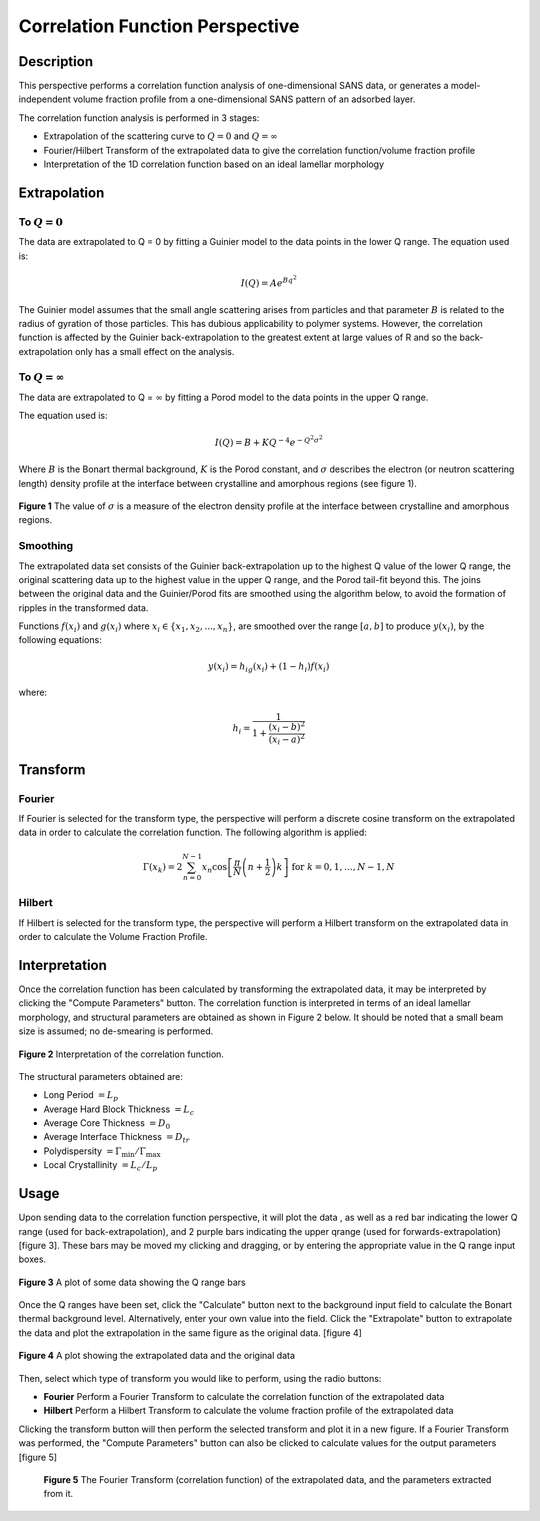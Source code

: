 .. corfunc_help.rst

Correlation Function Perspective
================================

Description
-----------

This perspective performs a correlation function analysis of one-dimensional
SANS data, or generates a model-independent volume fraction profile from a
one-dimensional SANS pattern of an adsorbed layer.

The correlation function analysis is performed in 3 stages:

*  Extrapolation of the scattering curve to :math:`Q = 0` and
   :math:`Q = \infty`
*  Fourier/Hilbert Transform of the extrapolated data to give the correlation
   function/volume fraction profile
*  Interpretation of the 1D correlation function based on an ideal lamellar
   morphology

.. ZZZZZZZZZZZZZZZZZZZZZZZZZZZZZZZZZZZZZZZZZZZZZZZZZZZZZZZZZZZZZZZZZZZZZZZZZZZZ

Extrapolation
-------------

To :math:`Q = 0`
^^^^^^^^^^^^^^^^

The data are extrapolated to Q = 0 by fitting a Guinier model to the data
points in the lower Q range.
The equation used is:

.. math::
    I(Q) = Ae^{Bq^2}

The Guinier model assumes that the small angle scattering arises from particles
and that parameter :math:`B` is related to the radius of gyration of those
particles. This has dubious applicability to polymer systems. However, the
correlation function is affected by the Guinier back-extrapolation to the
greatest extent at large values of R and so the back-extrapolation only has a
small effect on the analysis.

To :math:`Q = \infty`
^^^^^^^^^^^^^^^^^^^^^

The data are extrapolated to Q = :math:`\infty` by fitting a Porod model to
the data points in the upper Q range.

The equation used is:

.. math::
    I(Q) = B + KQ^{-4}e^{-Q^2\sigma^2}

Where :math:`B` is the Bonart thermal background, :math:`K` is the Porod
constant, and :math:`\sigma` describes the electron (or neutron scattering
length) density profile at the interface between crystalline and amorphous
regions (see figure 1).

.. figure:: fig1.gif
   :align: center

   **Figure 1** The value of :math:`\sigma` is a measure of the electron
   density profile at the interface between crystalline and amorphous regions.

Smoothing
^^^^^^^^^

The extrapolated data set consists of the Guinier back-extrapolation up to the
highest Q value of the lower Q range, the original scattering data up to the
highest value in the upper Q range, and the Porod tail-fit beyond this. The
joins between the original data and the Guinier/Porod fits are smoothed using
the algorithm below, to avoid the formation of ripples in the transformed data.

Functions :math:`f(x_i)` and :math:`g(x_i)` where :math:`x_i \in \left\{
{x_1, x_2, ..., x_n} \right\}`, are smoothed over the range :math:`[a, b]`
to produce :math:`y(x_i)`, by the following equations:

.. math::
    y(x_i) = h_ig(x_i) + (1-h_i)f(x_i)

where:

.. math::
    h_i = \frac{1}{1 + \frac{(x_i-b)^2}{(x_i-a)^2}}

Transform
---------

Fourier
^^^^^^^

If Fourier is selected for the transform type, the perspective will perform a
discrete cosine transform on the extrapolated data in order to calculate the
correlation function. The following algorithm is applied:

.. math::
    \Gamma(x_k) = 2 \sum_{n=0}^{N-1} x_n \cos{\left[ \frac{\pi}{N}
    \left(n + \frac{1}{2} \right) k \right] } \text{ for } k = 0, 1, \ldots,
    N-1, N

Hilbert
^^^^^^^
If Hilbert is selected for the transform type, the perspective will perform a
Hilbert transform on the extrapolated data in order to calculate the Volume
Fraction Profile.

Interpretation
--------------
Once the correlation function has been calculated by transforming the
extrapolated data, it may be interpreted by clicking the "Compute Parameters"
button. The correlation function is interpreted in terms of an ideal lamellar
morphology, and structural parameters are obtained as shown in Figure 2 below.
It should be noted that a small beam size is assumed; no de-smearing is
performed.

.. figure:: fig2.gif
   :align: center

   **Figure 2** Interpretation of the correlation function.

The structural parameters obtained are:

*   Long Period :math:`= L_p`
*   Average Hard Block Thickness :math:`= L_c`
*   Average Core Thickness :math:`= D_0`
*   Average Interface Thickness :math:`\text{} = D_{tr}`
*   Polydispersity :math:`= \Gamma_{\text{min}}/\Gamma_{\text{max}}`
*   Local Crystallinity :math:`= L_c/L_p`

.. ZZZZZZZZZZZZZZZZZZZZZZZZZZZZZZZZZZZZZZZZZZZZZZZZZZZZZZZZZZZZZZZZZZZZZZZZZZZZ

Usage
-----
Upon sending data to the correlation function perspective, it will plot the data
, as well as a red bar indicating the lower Q range (used for
back-extrapolation), and 2 purple bars indicating the upper qrange (used for
forwards-extrapolation) [figure 3]. These bars may be moved my clicking and
dragging, or by entering the appropriate value in the Q range input boxes.

.. figure:: tutorial1.png
   :align: center

   **Figure 3** A plot of some data showing the Q range bars

Once the Q ranges have been set, click the "Calculate" button next to the
background input field to calculate the Bonart thermal background level.
Alternatively, enter your own value into the field. Click the "Extrapolate"
button to extrapolate the data and plot the extrapolation in the same figure
as the original data. [figure 4]

.. figure:: tutorial2.png
   :align: center

   **Figure 4** A plot showing the extrapolated data and the original data

Then, select which type of transform you would like to perform, using the radio
buttons:

*   **Fourier** Perform a Fourier Transform to calculate the correlation
    function of the extrapolated data
*   **Hilbert** Perform a Hilbert Transform to calculate the volume fraction
    profile of the extrapolated data

Clicking the transform button will then perform the selected transform and plot
it in a new figure. If a Fourier Transform was performed, the "Compute
Parameters" button can also be clicked to calculate values for the output
parameters [figure 5]

 .. figure:: tutorial3.png
    :align: center

    **Figure 5** The Fourier Transform (correlation function) of the
    extrapolated data, and the parameters extracted from it.
